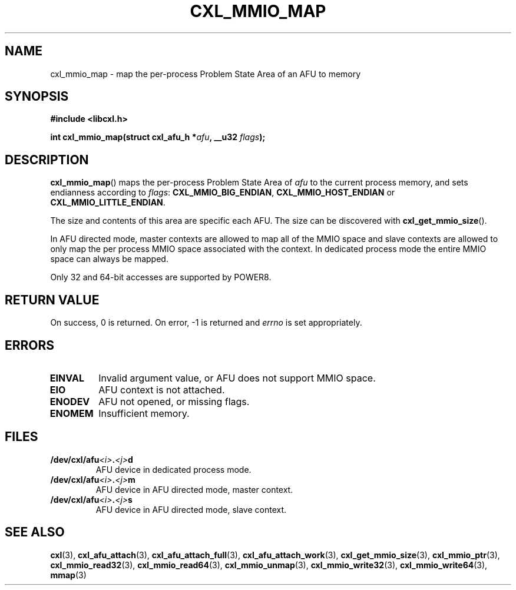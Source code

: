 .\" Copyright 2015 IBM Corp.
.\"
.TH CXL_MMIO_MAP 3 2016-05-25 "LIBCXL 1.4" "CXL Programmer's Manual"
.SH NAME
cxl_mmio_map \- map the per-process Problem State Area of an AFU to memory
.SH SYNOPSIS
.B #include <libcxl.h>
.PP
.B "int cxl_mmio_map(struct cxl_afu_h"
.BI * afu ", __u32 " flags );
.SH DESCRIPTION
.BR cxl_mmio_map ()
maps the per-process Problem State Area of
.I afu
to the current process memory, and sets endianness according to
.IR flags :
.BR CXL_MMIO_BIG_ENDIAN ,
.B CXL_MMIO_HOST_ENDIAN
or
.BR CXL_MMIO_LITTLE_ENDIAN .
.PP
The size and contents of this area are specific each AFU.
The size can be discovered with
.BR cxl_get_mmio_size ().
.PP
In AFU directed mode, master contexts are allowed to map all of
the MMIO space and slave contexts are allowed to only map the per
process MMIO space associated with the context.
In dedicated process mode the entire MMIO space can always be mapped.
.PP
Only 32 and 64-bit accesses are supported by POWER8.
.SH RETURN VALUE
On success, 0 is returned.
On error, \-1 is returned and
.I errno
is set appropriately.
.SH ERRORS
.TP
.B EINVAL
Invalid argument value, or AFU does not support MMIO space.
.TP
.B EIO
AFU context is not attached.
.TP
.B ENODEV
AFU not opened, or missing flags.
.TP
.B ENOMEM
Insufficient memory.
.SH FILES
.TP
.BI /dev/cxl/afu <i> . <j> d
AFU device in dedicated process mode.
.TP
.BI /dev/cxl/afu <i> . <j> m
AFU device in AFU directed mode, master context.
.TP
.BI /dev/cxl/afu <i> . <j> s
AFU device in AFU directed mode, slave context.
.SH SEE ALSO
.BR cxl (3),
.BR cxl_afu_attach (3),
.BR cxl_afu_attach_full (3),
.BR cxl_afu_attach_work (3),
.BR cxl_get_mmio_size (3),
.BR cxl_mmio_ptr (3),
.BR cxl_mmio_read32 (3),
.BR cxl_mmio_read64 (3),
.BR cxl_mmio_unmap (3),
.BR cxl_mmio_write32 (3),
.BR cxl_mmio_write64 (3),
.BR mmap (3)
